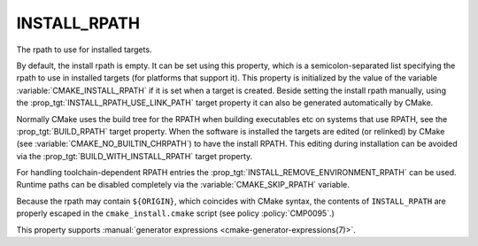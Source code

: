 INSTALL_RPATH
-------------

The rpath to use for installed targets.

By default, the install rpath is empty. It can be set using this property,
which is a semicolon-separated list specifying the rpath to use in installed
targets (for platforms that support it).  This property is initialized
by the value of the variable :variable:`CMAKE_INSTALL_RPATH` if it is set
when a target is created.
Beside setting the install rpath manually, using the
:prop_tgt:`INSTALL_RPATH_USE_LINK_PATH` target property it can also be
generated automatically by CMake.

Normally CMake uses the build tree for the RPATH when building executables
etc on systems that use RPATH, see the :prop_tgt:`BUILD_RPATH` target
property. When the software is installed
the targets are edited (or relinked) by CMake (see
:variable:`CMAKE_NO_BUILTIN_CHRPATH`) to have the install RPATH.
This editing during installation can be avoided via
the :prop_tgt:`BUILD_WITH_INSTALL_RPATH` target property.

For handling toolchain-dependent RPATH entries the
:prop_tgt:`INSTALL_REMOVE_ENVIRONMENT_RPATH` can be used.
Runtime paths can be disabled completely via the :variable:`CMAKE_SKIP_RPATH`
variable.

Because the rpath may contain ``${ORIGIN}``, which coincides with CMake syntax,
the contents of ``INSTALL_RPATH`` are properly escaped in the
``cmake_install.cmake`` script (see policy :policy:`CMP0095`.)

This property supports
:manual:`generator expressions <cmake-generator-expressions(7)>`.
